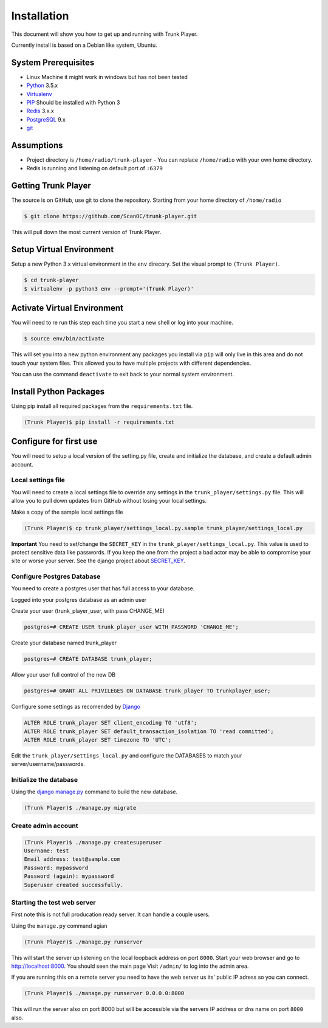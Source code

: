 ============
Installation
============
This document will show you how to get up and running with Trunk Player.

Currently install is based on a Debian like system, Ubuntu.

System Prerequisites
====================

* Linux Machine it might work in windows but has not been tested
* `Python`_ 3.5.x
* `Virtualenv`_
* `PIP`_  Should be installed with Python 3
* `Redis`_ 3.x.x 
* `PostgreSQL`_ 9.x
* `git`_

.. _Python: https://www.python.org/
.. _Virtualenv: https://virtualenv.pypa.io/en/stable/
.. _redis: http://redis.io/
.. _PIP: https://pypi.python.org/pypi/pip
.. _PostgreSQL: https://www.postgresql.org/
.. _git: https://git-scm.com/

Assumptions
===========

* Project directory is ``/home/radio/trunk-player`` - You can replace ``/home/radio`` with your own home directory.
* Redis is running and listening on default port of ``:6379``

Getting Trunk Player
====================

The source is on GitHub, use git to clone the repository. Starting from your home directory of ``/home/radio``

.. code-block:: console

  $ git clone https://github.com/ScanOC/trunk-player.git

This will pull down the most current version of Trunk Player.

Setup Virtual Environment
=========================

Setup a new Python 3.x virtual environment in the ``env`` direcory. Set the visual prompt to ``(Trunk Player)``.

.. code-block:: console

    $ cd trunk-player
    $ virtualenv -p python3 env --prompt='(Trunk Player)'

Activate Virtual Environment
============================

You will need to re run this step each time you start a new shell or log into your machine.

.. code-block:: console

  $ source env/bin/activate

This will set you into a new python environment any packages you install via ``pip`` will only live in this area and do not touch your system files. This allowed you to have multiple projects with different dependencies. 


You can use the command ``deactivate`` to exit back to your normal system environment.

Install Python Packages
=======================

Using pip install all required packages from the ``requirements.txt`` file.

.. code-block:: console

  (Trunk Player)$ pip install -r requirements.txt

Configure for first use
=======================

You will need to setup a local version of the setting.py file, create and initialize the database, and create a default admin account.

Local settings file
~~~~~~~~~~~~~~~~~~~
You will need to create a local settings file to override any settings in the ``trunk_player/settings.py`` file. This will allow you to pull down updates from GitHub without losing your local settings.

Make a copy of the sample local settings file

.. code-block:: console

  (Trunk Player)$ cp trunk_player/settings_local.py.sample trunk_player/settings_local.py

**Important** You need to set/change the ``SECRET_KEY`` in the ``trunk_player/settings_local.py``. This value is used to protect sensitive data like passwords. If you keep the one from the project a bad actor may be able to compromise your site or worse your server. See the django project about `SECRET_KEY`_.

.. _SECRET_KEY: https://docs.djangoproject.com/en/dev/ref/settings/#std:setting-SECRET_KEY

Configure Postgres Database
~~~~~~~~~~~~~~~~~~~~~~~~~~~

You need to create a postgres user that has full access to your database.

Logged into your postgres database as an admin user

Create your user (trunk_player_user, with pass CHANGE_ME)

.. code-block:: console

  postgres=# CREATE USER trunk_player_user WITH PASSWORD 'CHANGE_ME';

Create your database named trunk_player

.. code-block:: console

  postgres=# CREATE DATABASE trunk_player;

Allow your user full control of the new DB

.. code-block:: console

  postgres=# GRANT ALL PRIVILEGES ON DATABASE trunk_player TO trunkplayer_user;

Configure some settings as recomended by `Django`_

.. code-block:: console

  ALTER ROLE trunk_player SET client_encoding TO 'utf8';
  ALTER ROLE trunk_player SET default_transaction_isolation TO 'read committed';
  ALTER ROLE trunk_player SET timezone TO 'UTC';

.. _Django: https://docs.djangoproject.com/en/1.11/ref/databases/#postgresql-notes

Edit the ``trunk_player/settings_local.py`` and configure the DATABASES to match your server/username/passwords.


Initialize the database
~~~~~~~~~~~~~~~~~~~~~~~

Using the `django manage.py`_ command to build the new database.

.. _django manage.py: https://docs.djangoproject.com/en/dev/ref/django-admin/


.. code-block:: console

  (Trunk Player)$ ./manage.py migrate

Create admin account
~~~~~~~~~~~~~~~~~~~~

.. code-block:: console

  (Trunk Player)$ ./manage.py createsuperuser
  Username: test
  Email address: test@sample.com
  Password: mypassword
  Password (again): mypassword
  Superuser created successfully.


Starting the test web server
~~~~~~~~~~~~~~~~~~~~~~~~~~~~

First note this is not full producation ready server. It can handle a couple users.

Using the ``manage.py`` command agian

.. code-block:: console

  (Trunk Player)$ ./manage.py runserver

This will start the server up listening on the local loopback address on port ``8000``. Start your web browser and go to `http://localhost:8000`_. You should seen the main page
Visit ``/admin/`` to log into the admin area.

.. _`http://localhost:8000`: http://localhost:8000

If you are running this on a remote server you need to have the web server us its' public IP adress so you can connect.

.. code-block:: console

   (Trunk Player)$ ./manage.py runserver 0.0.0.0:8000

This will run the server also on port 8000 but will be accessible via the servers IP address or dns name on port ``8000`` also.

